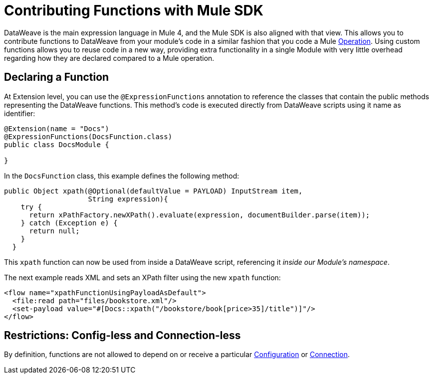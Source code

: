 = Contributing Functions with Mule SDK
:keywords: mule, sdk, functions, function

DataWeave is the main expression language in Mule 4, and the Mule SDK is also aligned with that view. This allows you to contribute functions to DataWeave from your module's code in a similar fashion that you code a Mule <<operations#, Operation>>. Using custom functions allows you to reuse code in a new way, providing extra functionality in a single Module with very little overhead regarding how they are
declared compared to a Mule operation.


== Declaring a Function

At Extension level, you can use the `@ExpressionFunctions` annotation to reference the classes that contain the public methods representing the DataWeave functions. This method's code is executed directly from DataWeave scripts using it name as identifier:

[source, java, linenums]
----
@Extension(name = "Docs")
@ExpressionFunctions(DocsFunction.class)
public class DocsModule {

}
----

In the `DocsFunction` class, this example defines the following method:

[source, java, linenums]
----
public Object xpath(@Optional(defaultValue = PAYLOAD) InputStream item,
                    String expression){
    try {
      return xPathFactory.newXPath().evaluate(expression, documentBuilder.parse(item));
    } catch (Exception e) {
      return null;
    }
  }
----

This `xpath` function can now be used from inside a DataWeave script, referencing it _inside our Module's namespace_.

The next example reads XML and sets an XPath filter using the new `xpath` function:

[source, xml, linenums]
----
<flow name="xpathFunctionUsingPayloadAsDefault">
  <file:read path="files/bookstore.xml"/>
  <set-payload value="#[Docs::xpath("/bookstore/book[price>35]/title")]"/>
</flow>
----

== Restrictions: Config-less and Connection-less

By definition, functions are not allowed to depend on or receive a particular
<<configs#, Configuration>> or <<connections#, Connection>>.
